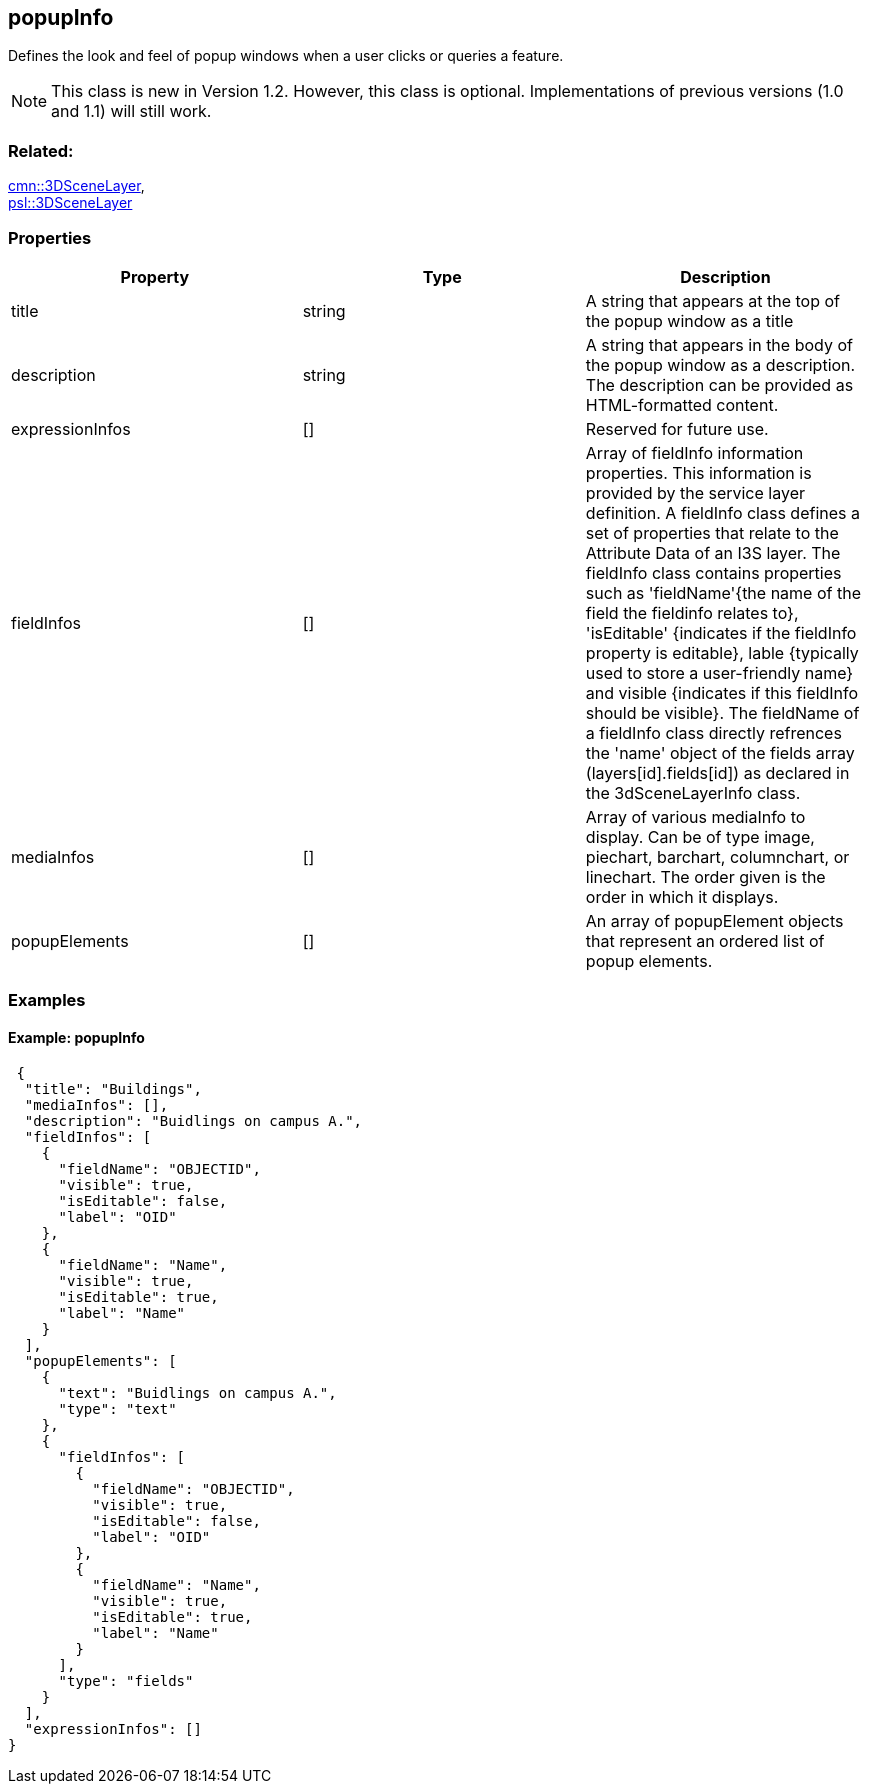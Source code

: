 == popupInfo

Defines the look and feel of popup windows when a user clicks or queries a feature.

NOTE: This class is new in Version 1.2. However, this class is optional. Implementations of previous versions (1.0 and 1.1) will still work.

=== Related:

link:3DSceneLayer.cmn.adoc[cmn::3DSceneLayer], +
link:3DSceneLayer.psl.adoc[psl::3DSceneLayer]

=== Properties

[width="100%",cols="34%,33%,33%",options="header",]
|===
|Property |Type |Description
|title |string |A string that appears at the top of the popup window as
a title

|description |string |A string that appears in the body of the popup
window as a description. The description can be provided as HTML-formatted content.

|expressionInfos |[] | Reserved for future use.

|fieldInfos |[] |Array of fieldInfo information properties. This information is provided by the service layer definition. A fieldInfo class defines a set of properties that relate to the Attribute Data of an I3S layer. The fieldInfo class contains properties such as 'fieldName'{the name of the field the fieldinfo relates to}, 'isEditable' {indicates if the fieldInfo property is editable}, lable {typically used to store a user-friendly name} and visible {indicates if this fieldInfo should be visible}. The fieldName of a fieldInfo class directly refrences the 'name' object of the fields array (layers[id].fields[id]) as declared in the 3dSceneLayerInfo class.

|mediaInfos |[] |Array of various mediaInfo to display. Can be of type image, piechart, barchart, columnchart, or linechart. The order given is the order in which it displays.

|popupElements |[] |An array of popupElement objects that represent an
ordered list of popup elements.

|===

=== Examples

==== Example: popupInfo

[source,json]
----
 {
  "title": "Buildings",
  "mediaInfos": [],
  "description": "Buidlings on campus A.",
  "fieldInfos": [
    {
      "fieldName": "OBJECTID",
      "visible": true,
      "isEditable": false,
      "label": "OID"
    },
    {
      "fieldName": "Name",
      "visible": true,
      "isEditable": true,
      "label": "Name"
    }
  ],
  "popupElements": [
    {
      "text": "Buidlings on campus A.",
      "type": "text"
    },
    {
      "fieldInfos": [
        {
          "fieldName": "OBJECTID",
          "visible": true,
          "isEditable": false,
          "label": "OID"
        },
        {
          "fieldName": "Name",
          "visible": true,
          "isEditable": true,
          "label": "Name"
        }
      ],
      "type": "fields"
    }
  ],
  "expressionInfos": []
} 
----
